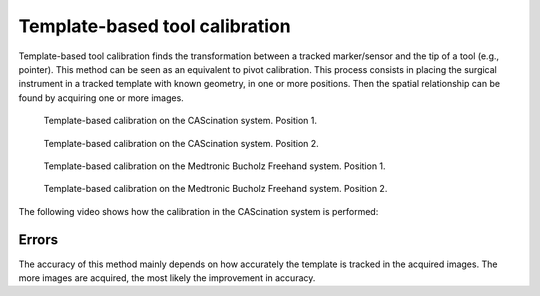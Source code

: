 .. _Template:

Template-based tool calibration
===============================

Template-based tool calibration finds the transformation between a tracked marker/sensor and the tip of a tool (e.g., pointer). 
This method can be seen as an equivalent to pivot calibration.
This process consists in placing the surgical instrument in a tracked template with known geometry, in one or more positions. 
Then the spatial relationship can be found by acquiring one or more images.

.. figure:: cascination_template_1.jpg
  :alt: Template-based calibration on the CAScination system. Position 1.
  :width: 300
  
  Template-based calibration on the CAScination system. Position 1.

.. figure:: cascination_template_2.jpg
  :alt: Template-based calibration on the CAScination system. Position 2.
  :width: 300
  
  Template-based calibration on the CAScination system. Position 2.

.. figure:: medtronic_template_1.jpg
  :alt: Template-based calibration on the Medtronic Bucholz Freehand system. Position 1.
  :width: 300
  
  Template-based calibration on the Medtronic Bucholz Freehand system. Position 1.

.. figure:: medtronic_template_2.jpg
  :alt: Template-based calibration on the Medtronic Bucholz Freehand system. Position 2.
  :width: 300
  
  Template-based calibration on the Medtronic Bucholz Freehand system. Position 2.

The following video shows how the calibration in the CAScination system is performed:

.. raw:: html

    <iframe width="560" height="315" src="https://www.youtube.com/embed/i8akai5SCZk?start=222" frameborder="0" allow="accelerometer; autoplay; encrypted-media; gyroscope; picture-in-picture" allowfullscreen></iframe>
  
Errors
------
The accuracy of this method mainly depends on how accurately the template is tracked in the acquired images.
The more images are acquired, the most likely the improvement in accuracy.